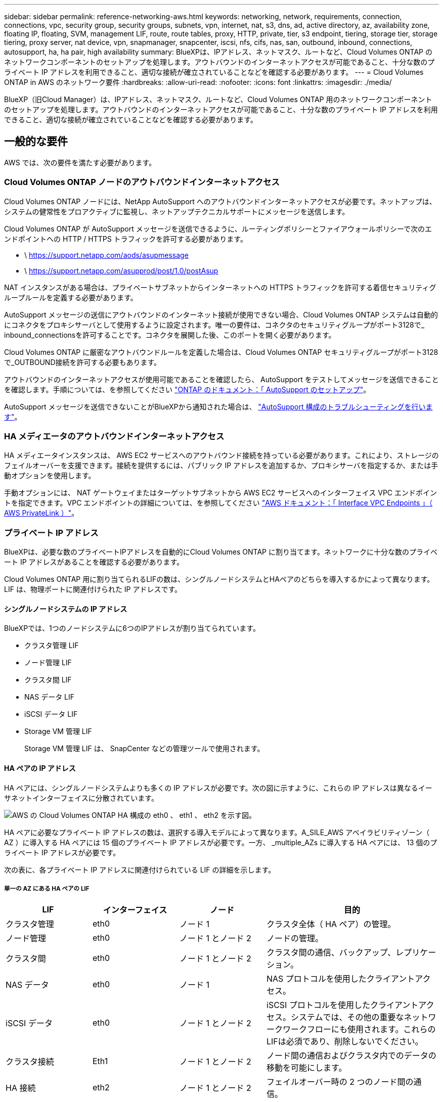 ---
sidebar: sidebar 
permalink: reference-networking-aws.html 
keywords: networking, network, requirements, connection, connections, vpc, security group, security groups, subnets, vpn, internet, nat, s3, dns, ad, active directory, az, availability zone, floating IP, floating, SVM, management LIF, route, route tables, proxy, HTTP, private, tier, s3 endpoint, tiering, storage tier, storage tiering, proxy server, nat device, vpn, snapmanager, snapcenter, iscsi, nfs, cifs, nas, san, outbound, inbound, connections, autosupport, ha, ha pair, high availability 
summary: BlueXPは、IPアドレス、ネットマスク、ルートなど、Cloud Volumes ONTAP のネットワークコンポーネントのセットアップを処理します。アウトバウンドのインターネットアクセスが可能であること、十分な数のプライベート IP アドレスを利用できること、適切な接続が確立されていることなどを確認する必要があります。 
---
= Cloud Volumes ONTAP in AWS のネットワーク要件
:hardbreaks:
:allow-uri-read: 
:nofooter: 
:icons: font
:linkattrs: 
:imagesdir: ./media/


[role="lead"]
BlueXP（旧Cloud Manager）は、IPアドレス、ネットマスク、ルートなど、Cloud Volumes ONTAP 用のネットワークコンポーネントのセットアップを処理します。アウトバウンドのインターネットアクセスが可能であること、十分な数のプライベート IP アドレスを利用できること、適切な接続が確立されていることなどを確認する必要があります。



== 一般的な要件

AWS では、次の要件を満たす必要があります。



=== Cloud Volumes ONTAP ノードのアウトバウンドインターネットアクセス

Cloud Volumes ONTAP ノードには、NetApp AutoSupport へのアウトバウンドインターネットアクセスが必要です。ネットアップは、システムの健常性をプロアクティブに監視し、ネットアップテクニカルサポートにメッセージを送信します。

Cloud Volumes ONTAP が AutoSupport メッセージを送信できるように、ルーティングポリシーとファイアウォールポリシーで次のエンドポイントへの HTTP / HTTPS トラフィックを許可する必要があります。

* \ https://support.netapp.com/aods/asupmessage
* \ https://support.netapp.com/asupprod/post/1.0/postAsup


NAT インスタンスがある場合は、プライベートサブネットからインターネットへの HTTPS トラフィックを許可する着信セキュリティグループルールを定義する必要があります。

AutoSupport メッセージの送信にアウトバウンドのインターネット接続が使用できない場合、Cloud Volumes ONTAP システムは自動的にコネクタをプロキシサーバとして使用するように設定されます。唯一の要件は、コネクタのセキュリティグループがポート3128で_ inbound_connectionsを許可することです。コネクタを展開した後、このポートを開く必要があります。

Cloud Volumes ONTAP に厳密なアウトバウンドルールを定義した場合は、Cloud Volumes ONTAP セキュリティグループがポート3128で_OUTBOUND接続を許可する必要もあります。

アウトバウンドのインターネットアクセスが使用可能であることを確認したら、 AutoSupport をテストしてメッセージを送信できることを確認します。手順については、を参照してください https://docs.netapp.com/us-en/ontap/system-admin/setup-autosupport-task.html["ONTAP のドキュメント：「 AutoSupport のセットアップ"^]。

AutoSupport メッセージを送信できないことがBlueXPから通知された場合は、 link:task-verify-autosupport.html#troubleshoot-your-autosupport-configuration["AutoSupport 構成のトラブルシューティングを行います"]。



=== HA メディエータのアウトバウンドインターネットアクセス

HA メディエータインスタンスは、 AWS EC2 サービスへのアウトバウンド接続を持っている必要があります。これにより、ストレージのフェイルオーバーを支援できます。接続を提供するには、パブリック IP アドレスを追加するか、プロキシサーバを指定するか、または手動オプションを使用します。

手動オプションには、 NAT ゲートウェイまたはターゲットサブネットから AWS EC2 サービスへのインターフェイス VPC エンドポイントを指定できます。VPC エンドポイントの詳細については、を参照してください http://docs.aws.amazon.com/AmazonVPC/latest/UserGuide/vpce-interface.html["AWS ドキュメント：「 Interface VPC Endpoints 」（ AWS PrivateLink ）"^]。



=== プライベート IP アドレス

BlueXPは、必要な数のプライベートIPアドレスを自動的にCloud Volumes ONTAP に割り当てます。ネットワークに十分な数のプライベート IP アドレスがあることを確認する必要があります。

Cloud Volumes ONTAP 用に割り当てられるLIFの数は、シングルノードシステムとHAペアのどちらを導入するかによって異なります。LIF は、物理ポートに関連付けられた IP アドレスです。



==== シングルノードシステムの IP アドレス

BlueXPでは、1つのノードシステムに6つのIPアドレスが割り当てられています。

* クラスタ管理 LIF
* ノード管理 LIF
* クラスタ間 LIF
* NAS データ LIF
* iSCSI データ LIF
* Storage VM 管理 LIF
+
Storage VM 管理 LIF は、 SnapCenter などの管理ツールで使用されます。





==== HA ペアの IP アドレス

HA ペアには、シングルノードシステムよりも多くの IP アドレスが必要です。次の図に示すように、これらの IP アドレスは異なるイーサネットインターフェイスに分散されています。

image:diagram_cvo_aws_networking_ha.png["AWS の Cloud Volumes ONTAP HA 構成の eth0 、 eth1 、 eth2 を示す図。"]

HA ペアに必要なプライベート IP アドレスの数は、選択する導入モデルによって異なります。A_SILE_AWS アベイラビリティゾーン（ AZ ）に導入する HA ペアには 15 個のプライベート IP アドレスが必要です。一方、 _multiple_AZs に導入する HA ペアには、 13 個のプライベート IP アドレスが必要です。

次の表に、各プライベート IP アドレスに関連付けられている LIF の詳細を示します。



===== 単一の AZ にある HA ペアの LIF

[cols="20,20,20,40"]
|===
| LIF | インターフェイス | ノード | 目的 


| クラスタ管理 | eth0 | ノード 1 | クラスタ全体（ HA ペア）の管理。 


| ノード管理 | eth0 | ノード 1 とノード 2 | ノードの管理。 


| クラスタ間 | eth0 | ノード 1 とノード 2 | クラスタ間の通信、バックアップ、レプリケーション。 


| NAS データ | eth0 | ノード 1 | NAS プロトコルを使用したクライアントアクセス。 


| iSCSI データ | eth0 | ノード 1 とノード 2 | iSCSI プロトコルを使用したクライアントアクセス。システムでは、その他の重要なネットワークワークフローにも使用されます。これらのLIFは必須であり、削除しないでください。 


| クラスタ接続 | Eth1 | ノード 1 とノード 2 | ノード間の通信およびクラスタ内でのデータの移動を可能にします。 


| HA 接続 | eth2 | ノード 1 とノード 2 | フェイルオーバー時の 2 つのノード間の通信。 


| RSM iSCSI トラフィック | eth3 | ノード 1 とノード 2 | RAID SyncMirror iSCSI トラフィック、および 2 つの Cloud Volumes ONTAP ノードとメディエーター間の通信。 


| メディエーター | eth0 | メディエーター | ストレージのテイクオーバーとギブバックのプロセスを支援するための、ノードとメディエーターの間の通信チャネル。 
|===


===== 複数の AZ にまたがる HA ペア用の LIF です

[cols="20,20,20,40"]
|===
| LIF | インターフェイス | ノード | 目的 


| ノード管理 | eth0 | ノード 1 とノード 2 | ノードの管理。 


| クラスタ間 | eth0 | ノード 1 とノード 2 | クラスタ間の通信、バックアップ、レプリケーション。 


| iSCSI データ | eth0 | ノード 1 とノード 2 | iSCSI プロトコルを使用したクライアントアクセス。また、ノード間でのフローティング IP アドレスの移行も管理します。 


| クラスタ接続 | Eth1 | ノード 1 とノード 2 | ノード間の通信およびクラスタ内でのデータの移動を可能にします。 


| HA 接続 | eth2 | ノード 1 とノード 2 | フェイルオーバー時の 2 つのノード間の通信。 


| RSM iSCSI トラフィック | eth3 | ノード 1 とノード 2 | RAID SyncMirror iSCSI トラフィック、および 2 つの Cloud Volumes ONTAP ノードとメディエーター間の通信。 


| メディエーター | eth0 | メディエーター | ストレージのテイクオーバーとギブバックのプロセスを支援するための、ノードとメディエーターの間の通信チャネル。 
|===

TIP: 複数のアベイラビリティゾーンに導入すると、いくつかの LIF が関連付けられます link:reference-networking-aws.html#floatingips["フローティング IP アドレス"]AWS のプライベート IP 制限にはカウントされません。



=== セキュリティグループ

セキュリティグループを作成する必要はありません。BlueXPではセキュリティグループが自動的に作成されます。自分で使用する必要がある場合は、を参照してください link:reference-security-groups.html["セキュリティグループのルール"]。



=== データ階層化のための接続

EBS をパフォーマンス階層として使用し、 AWS S3 を容量階層として使用する場合は、 Cloud Volumes ONTAP が S3 に接続されていることを確認する必要があります。この接続を提供する最善の方法は、 S3 サービスへの vPC エンドポイントを作成することです。手順については、を参照してください https://docs.aws.amazon.com/AmazonVPC/latest/UserGuide/vpce-gateway.html#create-gateway-endpoint["AWS のドキュメント：「 Creating a Gateway Endpoint"^]。

vPC エンドポイントを作成するときは、 Cloud Volumes ONTAP インスタンスに対応するリージョン、 vPC 、およびルートテーブルを必ず選択してください。S3 エンドポイントへのトラフィックを有効にする発信 HTTPS ルールを追加するには、セキュリティグループも変更する必要があります。そうしないと、 Cloud Volumes ONTAP は S3 サービスに接続できません。

問題が発生した場合は、を参照してください https://aws.amazon.com/premiumsupport/knowledge-center/connect-s3-vpc-endpoint/["AWS のサポートナレッジセンター：ゲートウェイ VPC エンドポイントを使用して S3 バケットに接続できないのはなぜですか。"^]



=== ONTAP システムへの接続

AWSのCloud Volumes ONTAP システムと他のネットワークのONTAP システムの間でデータをレプリケートするには、AWS VPCと他のネットワーク（社内ネットワークなど）の間にVPN接続が必要です。手順については、を参照してください https://docs.aws.amazon.com/AmazonVPC/latest/UserGuide/SetUpVPNConnections.html["AWS ドキュメント：「 Setting Up an AWS VPN Connection"^]。



=== CIFS 用の DNS と Active Directory

CIFS ストレージをプロビジョニングする場合は、 AWS で DNS と Active Directory をセットアップするか、オンプレミスセットアップを AWS に拡張する必要があります。

DNS サーバは、 Active Directory 環境に名前解決サービスを提供する必要があります。デフォルトの EC2 DNS サーバを使用するように DHCP オプションセットを設定できます。このサーバは、 Active Directory 環境で使用される DNS サーバであってはなりません。

手順については、を参照してください https://aws-quickstart.github.io/quickstart-microsoft-activedirectory/["AWS ドキュメント：「 Active Directory Domain Services on the AWS Cloud ： Quick Start Reference Deployment"^]。



=== vPC共有

9.11.1リリース以降では、VPCを共有するAWSでCloud Volumes ONTAP HAペアがサポートされます。VPC共有を使用すると、他のAWSアカウントとサブネットを共有できます。この構成を使用するには、AWS環境をセットアップし、APIを使用してHAペアを導入する必要があります。

link:task-deploy-aws-shared-vpc.html["共有サブネットにHAペアを導入する方法について説明します"]。



== 複数の AZ にまたがる HA ペアに関する要件

複数の可用性ゾーン（ AZS ）を使用する Cloud Volumes ONTAP HA 構成には、 AWS ネットワークの追加要件が適用されます。HAペアを起動する前に、作業環境の作成時にBlueXPでネットワークの詳細を入力する必要があるため、これらの要件を確認してください。

HA ペアの仕組みについては、を参照してください link:concept-ha.html["ハイアベイラビリティペア"]。

可用性ゾーン:: この HA 導入モデルでは、複数の AZS を使用してデータの高可用性を確保します。各 Cloud Volumes ONTAP インスタンスと、 HA ペア間の通信チャネルを提供するメディエータインスタンスには、専用の AZ を使用する必要があります。


サブネットが各アベイラビリティゾーンに存在する必要があります。

[[floatingips]]
NAS データおよびクラスタ / SVM 管理用のフローティング IP アドレス:: 複数の AZ に展開された HA configurations では、障害が発生した場合にノード間で移行するフローティング IP アドレスを使用します。VPC の外部からネイティブにアクセスすることはできません。ただし、その場合は除きます link:task-setting-up-transit-gateway.html["AWS 転送ゲートウェイを設定します"]。
+
--
フローティング IP アドレスの 1 つはクラスタ管理用、 1 つはノード 1 の NFS/CIFS データ用、もう 1 つはノード 2 の NFS/CIFS データ用です。SVM 管理用の 4 つ目のフローティング IP アドレスはオプションです。


NOTE: SnapCenter for Windows または SnapDrive を HA ペアで使用する場合は、 SVM 管理 LIF 用にフローティング IP アドレスが必要です。

Cloud Volumes ONTAP HA作業環境を作成する場合は、BlueXPでフローティングIPアドレスを入力する必要があります。システムの起動時に、HAペアにIPアドレスが割り当てられます。

フローティング IP アドレスは、 HA 構成を導入する AWS リージョン内のどの VPC の CIDR ブロックにも属していない必要があります。フローティング IP アドレスは、リージョン内の VPC の外部にある論理サブネットと考えてください。

次の例は、 AWS リージョンのフローティング IP アドレスと VPC の関係を示しています。フローティング IP アドレスはどの VPC の CIDR ブロックにも属しておらず、ルーティングテーブルを介してサブネットにルーティングできます。

image:diagram_ha_floating_ips.png["この概念図は、 AWS リージョン内の 5 つの VPC の CIDR ブロックと、それらの VPC の CIDR ブロックに属さない 3 つのフローティング IP アドレスを示しています。"]


NOTE: BlueXPでは、VPCの外部にあるクライアントからのiSCSIアクセスとNASアクセスに対して、自動的に静的IPアドレスが作成されます。これらの種類の IP アドレスの要件を満たす必要はありません。

--
外部からのフローティング IP アクセスを可能にする中継ゲートウェイ VPC:: 必要に応じて、 link:task-setting-up-transit-gateway.html["AWS 転送ゲートウェイを設定します"] HA ペアが配置されている VPC の外部から HA ペアのフローティング IP アドレスにアクセスできるようにします。
ルートテーブル:: BlueXPでフローティングIPアドレスを指定すると、フローティングIPアドレスへのルートを含むルートテーブルを選択するように求められます。これにより、 HA ペアへのクライアントアクセスが可能になります。
+
--
VPC内のサブネット用のルーティングテーブルが1つ（メインルーティングテーブル）だけの場合は、そのルーティングテーブルにフローティングIPアドレスが自動的に追加されます。ルーティングテーブルが複数ある場合は、 HA ペアの起動時に正しいルーティングテーブルを選択することが非常に重要です。そうしないと、一部のクライアントが Cloud Volumes ONTAP にアクセスできない場合があります。

たとえば、異なるルートテーブルに関連付けられた 2 つのサブネットがあるとします。ルーティングテーブル A を選択し、ルーティングテーブル B は選択しなかった場合、ルーティングテーブル A に関連付けられたサブネット内のクライアントは HA ペアにアクセスできますが、ルーティングテーブル B に関連付けられたサブネット内のクライアントはアクセスできません。

ルーティングテーブルの詳細については、を参照してください http://docs.aws.amazon.com/AmazonVPC/latest/UserGuide/VPC_Route_Tables.html["AWS のドキュメント：「 Route Tables"^]。

--
ネットアップの管理ツールとの連携:: 複数の AZ に展開された HA 構成でネットアップ管理ツールを使用するには、次の 2 つの接続オプションがあります。
+
--
. ネットアップの管理ツールは、別の VPC とに導入できます link:task-setting-up-transit-gateway.html["AWS 転送ゲートウェイを設定します"]。ゲートウェイを使用すると、 VPC の外部からクラスタ管理インターフェイスのフローティング IP アドレスにアクセスできます。
. NAS クライアントと同様のルーティング設定を使用して、同じ VPC にネットアップ管理ツールを導入できます。


--




=== HA 構成の例

次の図は、複数の AZ にまたがる HA ペアに固有のネットワークコンポーネントを示しています。 3 つのアベイラビリティゾーン、 3 つのサブネット、フローティング IP アドレス、およびルートテーブルです。

image:diagram_ha_networking.png["この概念図は、 Cloud Volumes ONTAP HA アーキテクチャのコンポーネントを示しています。 2 つの Cloud Volumes ONTAP ノードと 1 つのメディエーターインスタンスが、それぞれ別々のアベイラビリティゾーンに配置されています。"]



== コネクタの要件

コネクタがパブリッククラウド環境内のリソースやプロセスを管理できるように、ネットワークを設定します。コネクタの仮想ネットワークとサブネットを使用する以外に、次の要件が満たされていることを確認する必要があります。



=== ターゲットネットワークへの接続

Connectorでは、作成する作業環境の種類と有効にするサービスへのネットワーク接続が必要です。

たとえば、会社のネットワークにコネクタをインストールする場合は、Cloud Volumes ONTAP を起動する仮想ネットワークへのVPN接続を設定する必要があります。



=== アウトバウンドインターネットアクセス

Connector では、パブリッククラウド環境内のリソースとプロセスを管理するためにアウトバウンドインターネットアクセスが必要です。

[cols="2*"]
|===
| エンドポイント | 目的 


| \ https://support.netapp.com | ライセンス情報を取得し、ネットアップサポートに AutoSupport メッセージを送信するため。 


 a| 
\ https://*.api.bluexp.netapp.com

\ https://api.bluexp.netapp.com

\ https://*.cloudmanager.cloud.netapp.com

\ https://cloudmanager.cloud.netapp.com
 a| 
BlueXPでSaaSの機能とサービスを提供するため。


NOTE: コネクターは現在、「cloudmanager.cloud.netapp.com"」に接続していますが、今後のリリースでapi.bluexp.netapp.com"への連絡を開始します。



| ¥ https://cloudmanagerinfraprod.azurecr.io ¥ https://*.blob.core.windows.net | をクリックして、 Connector と Docker コンポーネントをアップグレードします。 
|===


=== プロキシサーバ

すべての送信インターネットトラフィックにHTTPプロキシを導入する必要がある場合は、HTTPプロキシに関する次の情報を取得します。

* IP アドレス
* クレデンシャル
* HTTPS証明書




=== セキュリティグループ

コネクタへの着信トラフィックは、コネクタを起動した場合や、コネクタがAutoSupport メッセージのプロキシとして使用されている場合を除き、受信トラフィックはありません。へのアクセスは、 HTTP および HTTPS を使用して提供されます https://docs.netapp.com/us-en/cloud-manager-setup-admin/concept-connectors.html#the-local-user-interface["ローカル UI"]は、まれな状況で使用します。SSH が必要になるのは、トラブルシューティングのためにホストに接続する必要がある場合のみです。



=== IPアドレスの制限

172の範囲のIPアドレスと競合する可能性があります。 https://docs.netapp.com/us-en/cloud-manager-setup-admin/reference-limitations.html["この制限事項の詳細については、こちらをご覧ください"]。
